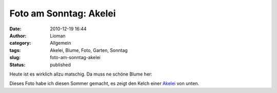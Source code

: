 Foto am Sonntag: Akelei
#######################
:date: 2010-12-19 16:44
:author: Lioman
:category: Allgemein
:tags: Akelei, Blume, Foto, Garten, Sonntag
:slug: foto-am-sonntag-akelei
:status: published

Heute ist es wirklich allzu matschig. Da muss ne schöne Blume her:

|image0|

Dieses Foto habe ich diesen Sommer gemacht, es zeigt den Kelch einer
`Akelei <https://secure.wikimedia.org/wikipedia/de/wiki/Akelei>`__ von
unten.

.. |image0| image:: {filename}/images/akelei.jpg
   :class: aligncenter size-full wp-image-2671
   :width: 950px
   :height: 713px
   :target: {filename}/images/akelei.jpg
